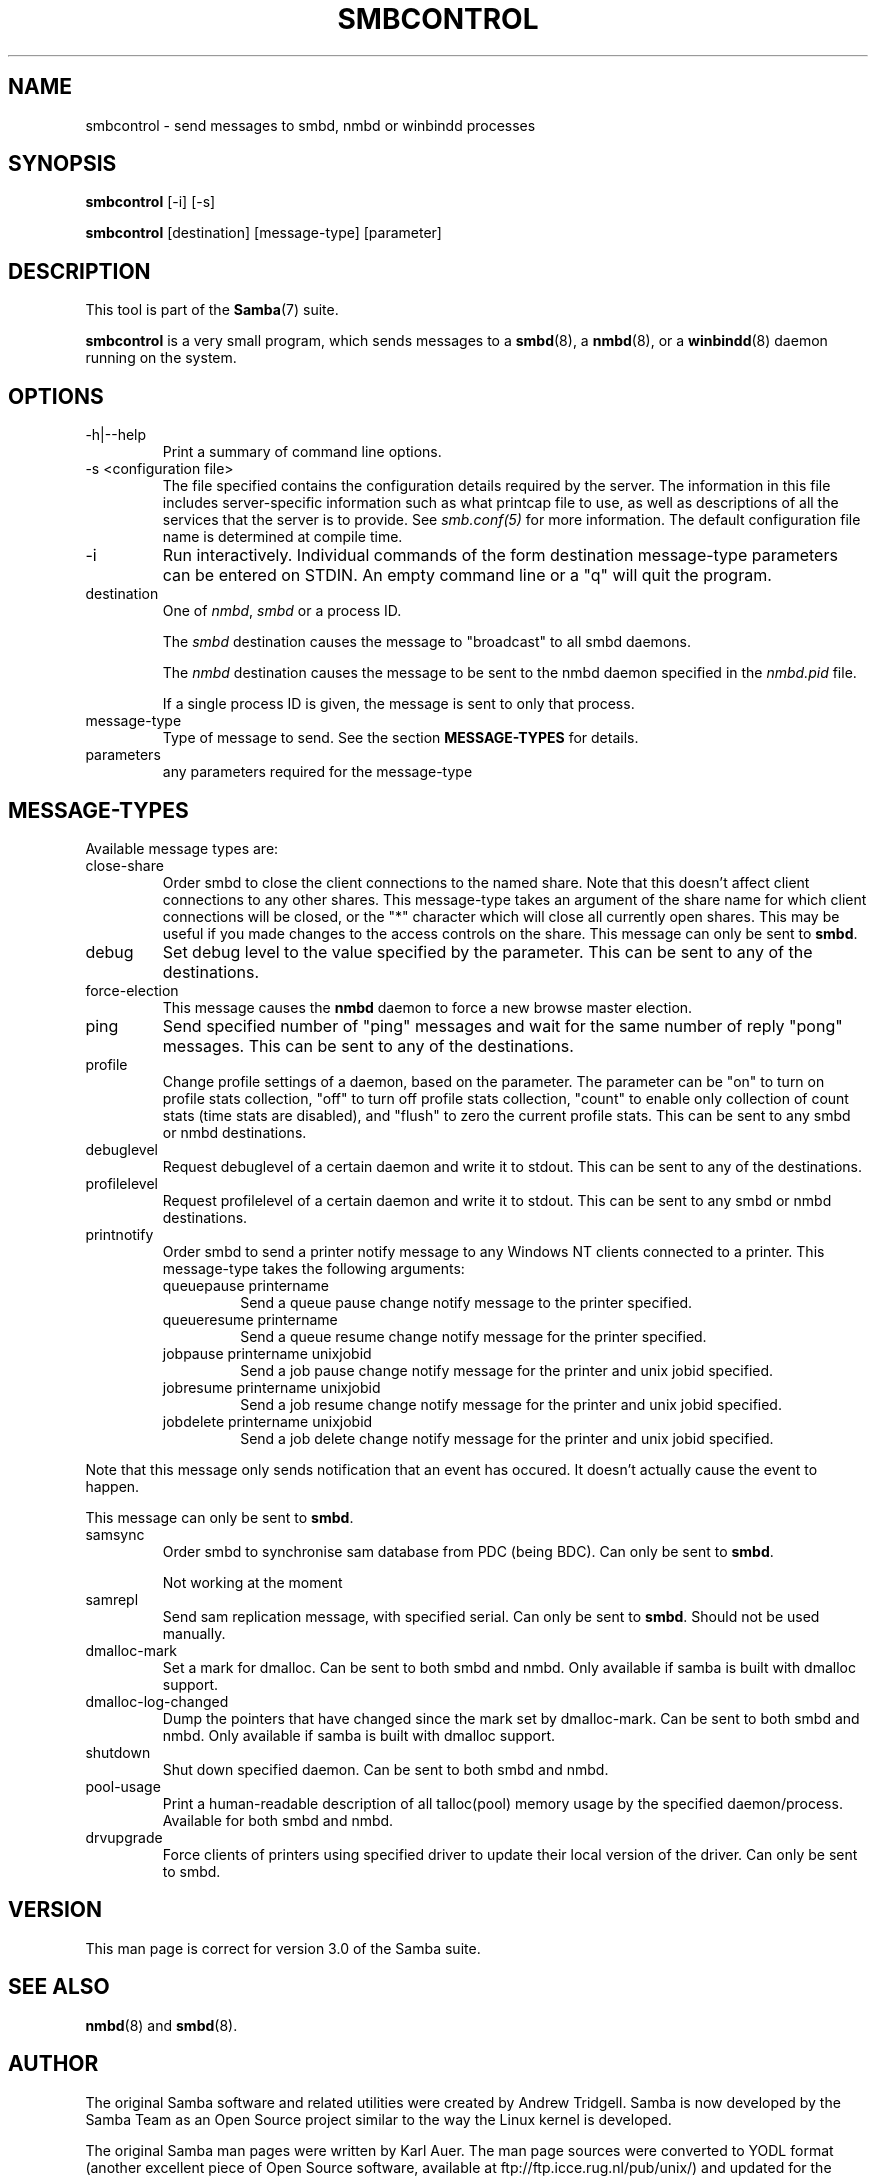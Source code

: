 .\"Generated by db2man.xsl. Don't modify this, modify the source.
.de Sh \" Subsection
.br
.if t .Sp
.ne 5
.PP
\fB\\$1\fR
.PP
..
.de Sp \" Vertical space (when we can't use .PP)
.if t .sp .5v
.if n .sp
..
.de Ip \" List item
.br
.ie \\n(.$>=3 .ne \\$3
.el .ne 3
.IP "\\$1" \\$2
..
.TH "SMBCONTROL" 1 "" "" ""
.SH NAME
smbcontrol \- send messages to smbd, nmbd or winbindd processes
.SH "SYNOPSIS"

.nf
\fBsmbcontrol\fR [-i] [-s]
.fi

.nf
\fBsmbcontrol\fR [destination] [message-type] [parameter]
.fi

.SH "DESCRIPTION"

.PP
This tool is part of the \fBSamba\fR(7) suite\&.

.PP
\fBsmbcontrol\fR is a very small program, which sends messages to a \fBsmbd\fR(8), a \fBnmbd\fR(8), or a \fBwinbindd\fR(8) daemon running on the system\&.

.SH "OPTIONS"

.TP
-h|--help
Print a summary of command line options\&.


.TP
-s <configuration file>
The file specified contains the configuration details required by the server\&. The information in this file includes server-specific information such as what printcap file to use, as well as descriptions of all the services that the server is to provide\&. See \fI smb\&.conf(5)\fR for more information\&. The default configuration file name is determined at compile time\&.


.TP
-i
Run interactively\&. Individual commands of the form destination message-type parameters can be entered on STDIN\&. An empty command line or a "q" will quit the program\&.


.TP
destination
One of \fInmbd\fR, \fIsmbd\fR or a process ID\&.


The \fIsmbd\fR destination causes the message to "broadcast" to all smbd daemons\&.


The \fInmbd\fR destination causes the message to be sent to the nmbd daemon specified in the \fInmbd\&.pid\fR file\&.


If a single process ID is given, the message is sent to only that process\&.


.TP
message-type
Type of message to send\&. See the section \fBMESSAGE-TYPES\fR for details\&.


.TP
parameters
any parameters required for the message-type


.SH "MESSAGE-TYPES"

.PP
Available message types are:

.TP
close-share
Order smbd to close the client connections to the named share\&. Note that this doesn't affect client connections to any other shares\&. This message-type takes an argument of the share name for which client connections will be closed, or the "*" character which will close all currently open shares\&. This may be useful if you made changes to the access controls on the share\&. This message can only be sent to \fBsmbd\fR\&.


.TP
debug
Set debug level to the value specified by the parameter\&. This can be sent to any of the destinations\&.


.TP
force-election
This message causes the \fBnmbd\fR daemon to force a new browse master election\&.


.TP
ping
Send specified number of "ping" messages and wait for the same number of reply "pong" messages\&. This can be sent to any of the destinations\&.


.TP
profile
Change profile settings of a daemon, based on the parameter\&. The parameter can be "on" to turn on profile stats collection, "off" to turn off profile stats collection, "count" to enable only collection of count stats (time stats are disabled), and "flush" to zero the current profile stats\&. This can be sent to any smbd or nmbd destinations\&.


.TP
debuglevel
Request debuglevel of a certain daemon and write it to stdout\&. This can be sent to any of the destinations\&.


.TP
profilelevel
Request profilelevel of a certain daemon and write it to stdout\&. This can be sent to any smbd or nmbd destinations\&.


.TP
printnotify
Order smbd to send a printer notify message to any Windows NT clients connected to a printer\&. This message-type takes the following arguments:



.RS

.TP
queuepause printername
Send a queue pause change notify message to the printer specified\&.


.TP
queueresume printername
Send a queue resume change notify message for the printer specified\&.


.TP
jobpause printername unixjobid
Send a job pause change notify message for the printer and unix jobid specified\&.


.TP
jobresume printername unixjobid
Send a job resume change notify message for the printer and unix jobid specified\&.


.TP
jobdelete printername unixjobid
Send a job delete change notify message for the printer and unix jobid specified\&.


.RE
Note that this message only sends notification that an event has occured\&. It doesn't actually cause the event to happen\&.


This message can only be sent to \fBsmbd\fR\&.


.TP
samsync
Order smbd to synchronise sam database from PDC (being BDC)\&. Can only be sent to \fBsmbd\fR\&.

Not working at the moment


.TP
samrepl
Send sam replication message, with specified serial\&. Can only be sent to \fBsmbd\fR\&. Should not be used manually\&.


.TP
dmalloc-mark
Set a mark for dmalloc\&. Can be sent to both smbd and nmbd\&. Only available if samba is built with dmalloc support\&.


.TP
dmalloc-log-changed
Dump the pointers that have changed since the mark set by dmalloc-mark\&. Can be sent to both smbd and nmbd\&. Only available if samba is built with dmalloc support\&.


.TP
shutdown
Shut down specified daemon\&. Can be sent to both smbd and nmbd\&.


.TP
pool-usage
Print a human-readable description of all talloc(pool) memory usage by the specified daemon/process\&. Available for both smbd and nmbd\&.


.TP
drvupgrade
Force clients of printers using specified driver to update their local version of the driver\&. Can only be sent to smbd\&.


.SH "VERSION"

.PP
This man page is correct for version 3\&.0 of the Samba suite\&.

.SH "SEE ALSO"

.PP
\fBnmbd\fR(8) and \fBsmbd\fR(8)\&.

.SH "AUTHOR"

.PP
The original Samba software and related utilities were created by Andrew Tridgell\&. Samba is now developed by the Samba Team as an Open Source project similar to the way the Linux kernel is developed\&.

.PP
The original Samba man pages were written by Karl Auer\&. The man page sources were converted to YODL format (another excellent piece of Open Source software, available at ftp://ftp\&.icce\&.rug\&.nl/pub/unix/) and updated for the Samba 2\&.0 release by Jeremy Allison\&. The conversion to DocBook for Samba 2\&.2 was done by Gerald Carter\&. The conversion to DocBook XML 4\&.2 for Samba 3\&.0 was done by Alexander Bokovoy\&.

